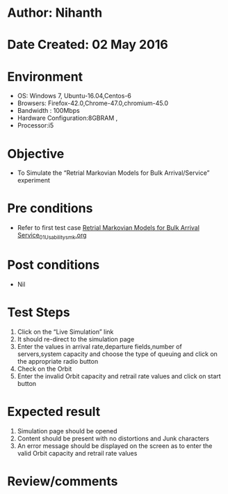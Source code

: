 * Author: Nihanth
* Date Created: 02 May 2016
* Environment
  - OS: Windows 7, Ubuntu-16.04,Centos-6
  - Browsers: Firefox-42.0,Chrome-47.0,chromium-45.0
  - Bandwidth : 100Mbps
  - Hardware Configuration:8GBRAM , 
  - Processor:i5

* Objective
  - To Simulate the “Retrial Markovian Models for Bulk Arrival/Service” experiment

* Pre conditions
  - Refer to first test case [[https://github.com/Virtual-Labs/queueing-networks-modelling-lab-iitd/blob/master/test-cases/integration_test-cases/Retrial Markovian Models for Bulk Arrival Service/Retrial Markovian Models for Bulk Arrival Service_01_Usability_smk.org][Retrial Markovian Models for Bulk Arrival Service_01_Usability_smk.org]]

* Post conditions
  - Nil
* Test Steps
  1. Click on the “Live Simulation” link 
  2. It should re-direct to the simulation page
  3. Enter the values in arrival rate,departure fields,number of servers,system capacity and choose the type of queuing and click on the appropriate radio button
  4. Check on the Orbit
  5. Enter the invalid  Orbit capacity and retrail rate values and click on start button

* Expected result
  1. Simulation page should be opened
  2. Content should be present with no distortions and Junk characters
  3. An error message should be displayed on the screen as to enter the valid Orbit capacity and retrail rate values

* Review/comments


